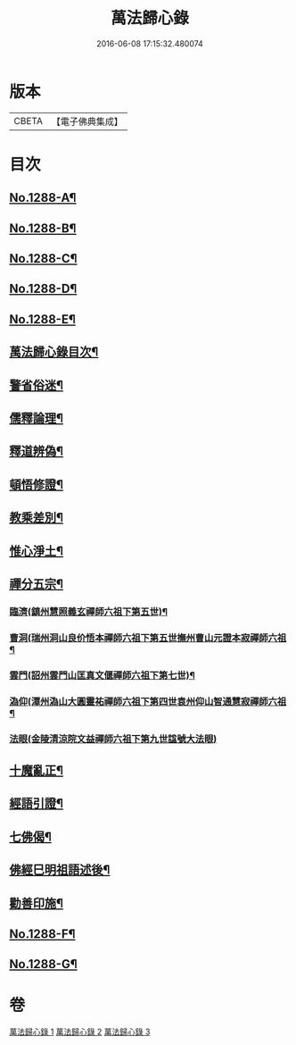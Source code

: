 #+TITLE: 萬法歸心錄 
#+DATE: 2016-06-08 17:15:32.480074

* 版本
 |     CBETA|【電子佛典集成】|

* 目次
** [[file:KR6q0174_001.txt::001-0397c1][No.1288-A¶]]
** [[file:KR6q0174_001.txt::001-0398a8][No.1288-B¶]]
** [[file:KR6q0174_001.txt::001-0398b7][No.1288-C¶]]
** [[file:KR6q0174_001.txt::001-0398c14][No.1288-D¶]]
** [[file:KR6q0174_001.txt::001-0399a9][No.1288-E¶]]
** [[file:KR6q0174_001.txt::001-0399b12][萬法歸心錄目次¶]]
** [[file:KR6q0174_001.txt::001-0399c6][警省俗迷¶]]
** [[file:KR6q0174_001.txt::001-0401c23][儒釋論理¶]]
** [[file:KR6q0174_001.txt::001-0406b24][釋道辨偽¶]]
** [[file:KR6q0174_002.txt::002-0409b16][頓悟修證¶]]
** [[file:KR6q0174_002.txt::002-0413c9][教乘差別¶]]
** [[file:KR6q0174_002.txt::002-0416b3][惟心淨土¶]]
** [[file:KR6q0174_003.txt::003-0417b13][禪分五宗¶]]
*** [[file:KR6q0174_003.txt::003-0417b18][臨濟(鎮州慧照義玄禪師六祖下第五世)¶]]
*** [[file:KR6q0174_003.txt::003-0418c21][曹洞(瑞州洞山良价悟本禪師六祖下第五世撫州曹山元證本寂禪師六祖¶]]
*** [[file:KR6q0174_003.txt::003-0419b14][雲門(詔州雲門山匡真文偃禪師六祖下第七世)¶]]
*** [[file:KR6q0174_003.txt::003-0419c4][溈仰(潭州溈山大圓靈祐禪師六祖下第四世袁州仰山智通慧寂禪師六祖¶]]
*** [[file:KR6q0174_003.txt::003-0419c24][法眼(金陵清涼院文益禪師六祖下第九世諡號大法眼)]]
** [[file:KR6q0174_003.txt::003-0420a17][十魔亂正¶]]
** [[file:KR6q0174_003.txt::003-0421b11][經語引證¶]]
** [[file:KR6q0174_003.txt::003-0422a4][七佛偈¶]]
** [[file:KR6q0174_003.txt::003-0422a19][佛經巳明祖語述後¶]]
** [[file:KR6q0174_003.txt::003-0423a16][勸善印施¶]]
** [[file:KR6q0174_003.txt::003-0423c1][No.1288-F¶]]
** [[file:KR6q0174_003.txt::003-0423c11][No.1288-G¶]]

* 卷
[[file:KR6q0174_001.txt][萬法歸心錄 1]]
[[file:KR6q0174_002.txt][萬法歸心錄 2]]
[[file:KR6q0174_003.txt][萬法歸心錄 3]]

